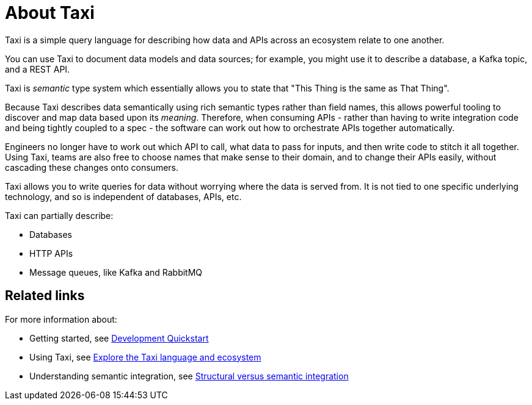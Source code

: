 = About Taxi
:description: An overview of the Taxi language

Taxi is a simple query language for describing how data and APIs across an ecosystem relate to one another.

You can use Taxi to document data models and data sources; for example, you might use it to describe a database, a Kafka topic, and a REST API. 

Taxi is _semantic_ type system which essentially allows you to state that "This Thing is the same as That Thing". 

Because Taxi describes data semantically using rich semantic types rather than field names, this allows powerful tooling to discover and map data based upon its _meaning_. Therefore, when consuming APIs - rather than having to write integration code and being tightly coupled to a spec - the software can work out how to orchestrate APIs together automatically. 

Engineers no longer have to work out which API to call, what data to pass for inputs, and then write code to stitch it all together. Using Taxi, teams are also free to choose names that make sense to their domain, and to change their APIs easily, without cascading these changes onto consumers. 

Taxi allows you to write queries for data without worrying where the data is served from. It is not tied to one specific underlying technology, and so is independent of databases, APIs, etc. 

Taxi can partially describe:

* Databases
* HTTP APIs
* Message queues, like Kafka and RabbitMQ

== Related links

For more information about:

* Getting started, see xref:deploy:development-deployments.adoc[Development Quickstart]
* Using Taxi, see https://taxilang.org[Explore the Taxi language and ecosystem]
* Understanding semantic integration, see xref:describe-data-sources:intro-to-semantic-integration.adoc[Structural versus semantic integration]